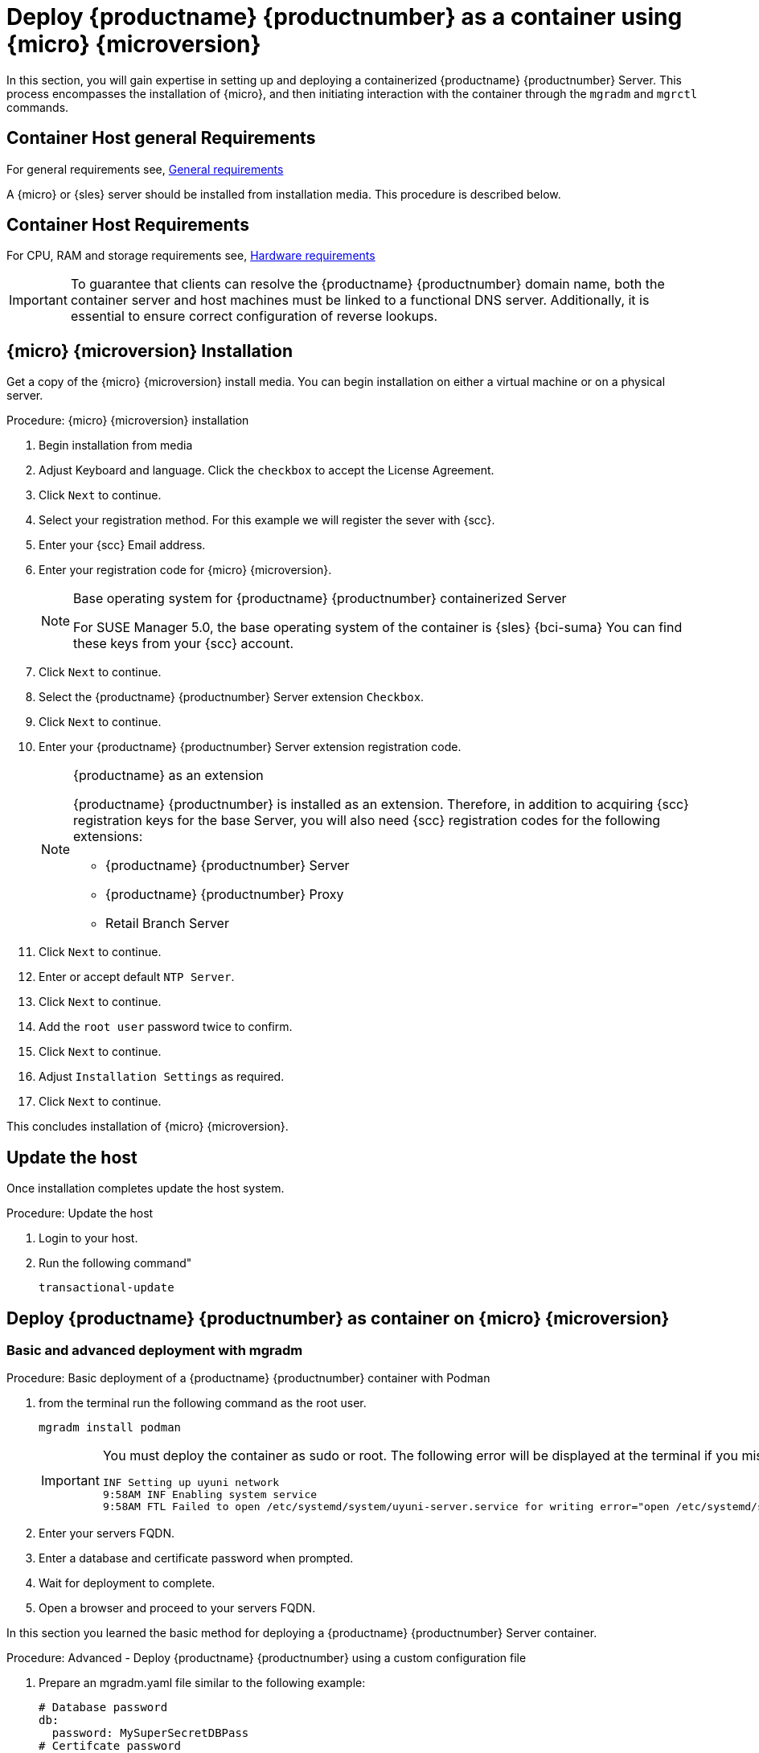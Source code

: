 = Deploy {productname} {productnumber} as a container using {micro} {microversion}
ifeval::[{uyuni-content} == true]
:noindex:
endif::[]

In this section, you will gain expertise in setting up and deploying a containerized {productname} {productnumber} Server.
This process encompasses the installation of {micro}, and then initiating interaction with the container through the [command]``mgradm`` and [command]``mgrctl`` commands.


== Container Host general Requirements

For general requirements see, xref:installation-and-upgrade:general-requirements.adoc[General requirements]

A {micro} or {sles} server should be installed from installation media.
This procedure is described below.

[[installation-server-containers-requirements]]
== Container Host Requirements

For CPU, RAM and storage requirements see, xref:installation-and-upgrade:hardware-requirements.adoc[Hardware requirements]


[IMPORTANT]
====
To guarantee that clients can resolve the {productname} {productnumber} domain name, both the container server and host machines must be linked to a functional DNS server. Additionally, it is essential to ensure correct configuration of reverse lookups.
====


== {micro} {microversion} Installation

Get a copy of the {micro} {microversion} install media. You can begin installation on either a virtual machine or on a physical server. 


.Procedure: {micro} {microversion} installation
. Begin installation from media

. Adjust Keyboard and language. Click the [systemitem]``checkbox`` to accept the License Agreement.

. Click [systemitem]``Next`` to continue.

. Select your registration method. For this example we will register the sever with {scc}.

. Enter your {scc} Email address. 

. Enter your registration code for {micro} {microversion}.
+

.Base operating system for {productname} {productnumber} containerized Server
[NOTE]
====
For SUSE Manager 5.0, the base operating system of the container is {sles} {bci-suma}
You can find these keys from your {scc} account.
====

. Click [systemitem]``Next`` to continue.

. Select the {productname} {productnumber} Server extension [systemitem]``Checkbox``.

. Click [systemitem]``Next`` to continue.

. Enter your {productname} {productnumber} Server extension registration code.
+

.{productname} as an extension
[NOTE]
====
{productname} {productnumber} is installed as an extension. Therefore, in addition to acquiring {scc} registration keys for the base Server, you will also need {scc} registration codes for the following extensions:

* {productname} {productnumber} Server
* {productname} {productnumber} Proxy
* Retail Branch Server

====
+

. Click [systemitem]``Next`` to continue.

. Enter or accept default [systemitem]``NTP Server``.

. Click [systemitem]``Next`` to continue.

. Add the [systemitem]``root user`` password twice to confirm.

. Click [systemitem]``Next`` to continue.

. Adjust [systemitem]``Installation Settings`` as required.

. Click [systemitem]``Next`` to continue.

This concludes installation of {micro} {microversion}.



== Update the host

Once installation completes update the host system.

.Procedure: Update the host

. Login to your host.

. Run the following command"
+
----
transactional-update
----


== Deploy {productname} {productnumber} as container on {micro} {microversion}


=== Basic and advanced deployment with mgradm

.Procedure: Basic deployment of a {productname} {productnumber} container with Podman
. from the terminal run the following command as the root user.
+

[source, shell]
----
mgradm install podman
----
+

[IMPORTANT]
====
You must deploy the container as sudo or root. The following error will be displayed at the terminal if you miss this step.

[source, shell]
----
INF Setting up uyuni network
9:58AM INF Enabling system service
9:58AM FTL Failed to open /etc/systemd/system/uyuni-server.service for writing error="open /etc/systemd/system/uyuni-server.service: permission denied"
----
====
+

. Enter your servers FQDN.

. Enter a database and certificate password when prompted.

. Wait for deployment to complete.

. Open a browser and proceed to your servers FQDN.

In this section you learned the basic method for deploying a {productname} {productnumber} Server container.


.Procedure: Advanced - Deploy {productname} {productnumber} using a custom configuration file
. Prepare an mgradm.yaml file similar to the following example:
+

[source, yaml]
----
# Database password
db:
  password: MySuperSecretDBPass
# Certifcate password
cert:
  password: MySuperSecretCAPass
# SSL password
ssl:
  password: MySuperSecretSllPassword

# If you have these you can provide them to setup your oganization credentials
scc: 
  user: ccUsername
  password: ccPassword

# Adminstrators email
email: email@example.com
----
+
[IMPORTANT]
====
For security, **using command line parameters to specify passwords should be avoided**: use a configuration file with proper permissions instead.
====
+

. from the terminal run the following command a the sudo user. Replace `uyuni.example.com` with your FQDN.
+

[source, shell]
----
sudo mgradm -c mgradm.yaml install podman <FQDN>
----
+

[IMPORTANT]
====
You must deploy the container as sudo or root. The following error will be displayed at the terminal if you miss this step.

[source, shell]
----
INF Setting up uyuni network
9:58AM INF Enabling system service
9:58AM FTL Failed to open /etc/systemd/system/uyuni-server.service for writing error="open /etc/systemd/system/uyuni-server.service: permission denied"
----
====

. Wait for deployment to complete.

. Open a browser and proceed to your servers FQDN.

In this section you learned how to deploy an {productname} Server container.

=== Persistent volumes

[NOTE]
====
If you are just testing out {productname} you do not need to specify these volumes. [command]``mgradm`` will setup the correct volumes by default.

Specifiying volume locations will generally be used for larger production deployments.
====

Many users will want to specify locations for their persistent volumes.



By default [command]``Podman`` stores its volumes in [path]``/var/lib/containers/storage/volumes/``. 

You can provide custom storage for the volumes by mounting disks on this path or the expected volume path inside it such as: [path]``/var/lib/containers/storage/volumes/var-spacewalk``.
This is especially important for the database and package mirrors. 

For a list of all persistent volumes in the container see,  xref:installation-and-upgrade:container-management/persistent-container-volumes.adoc[Persistent container volumes]

